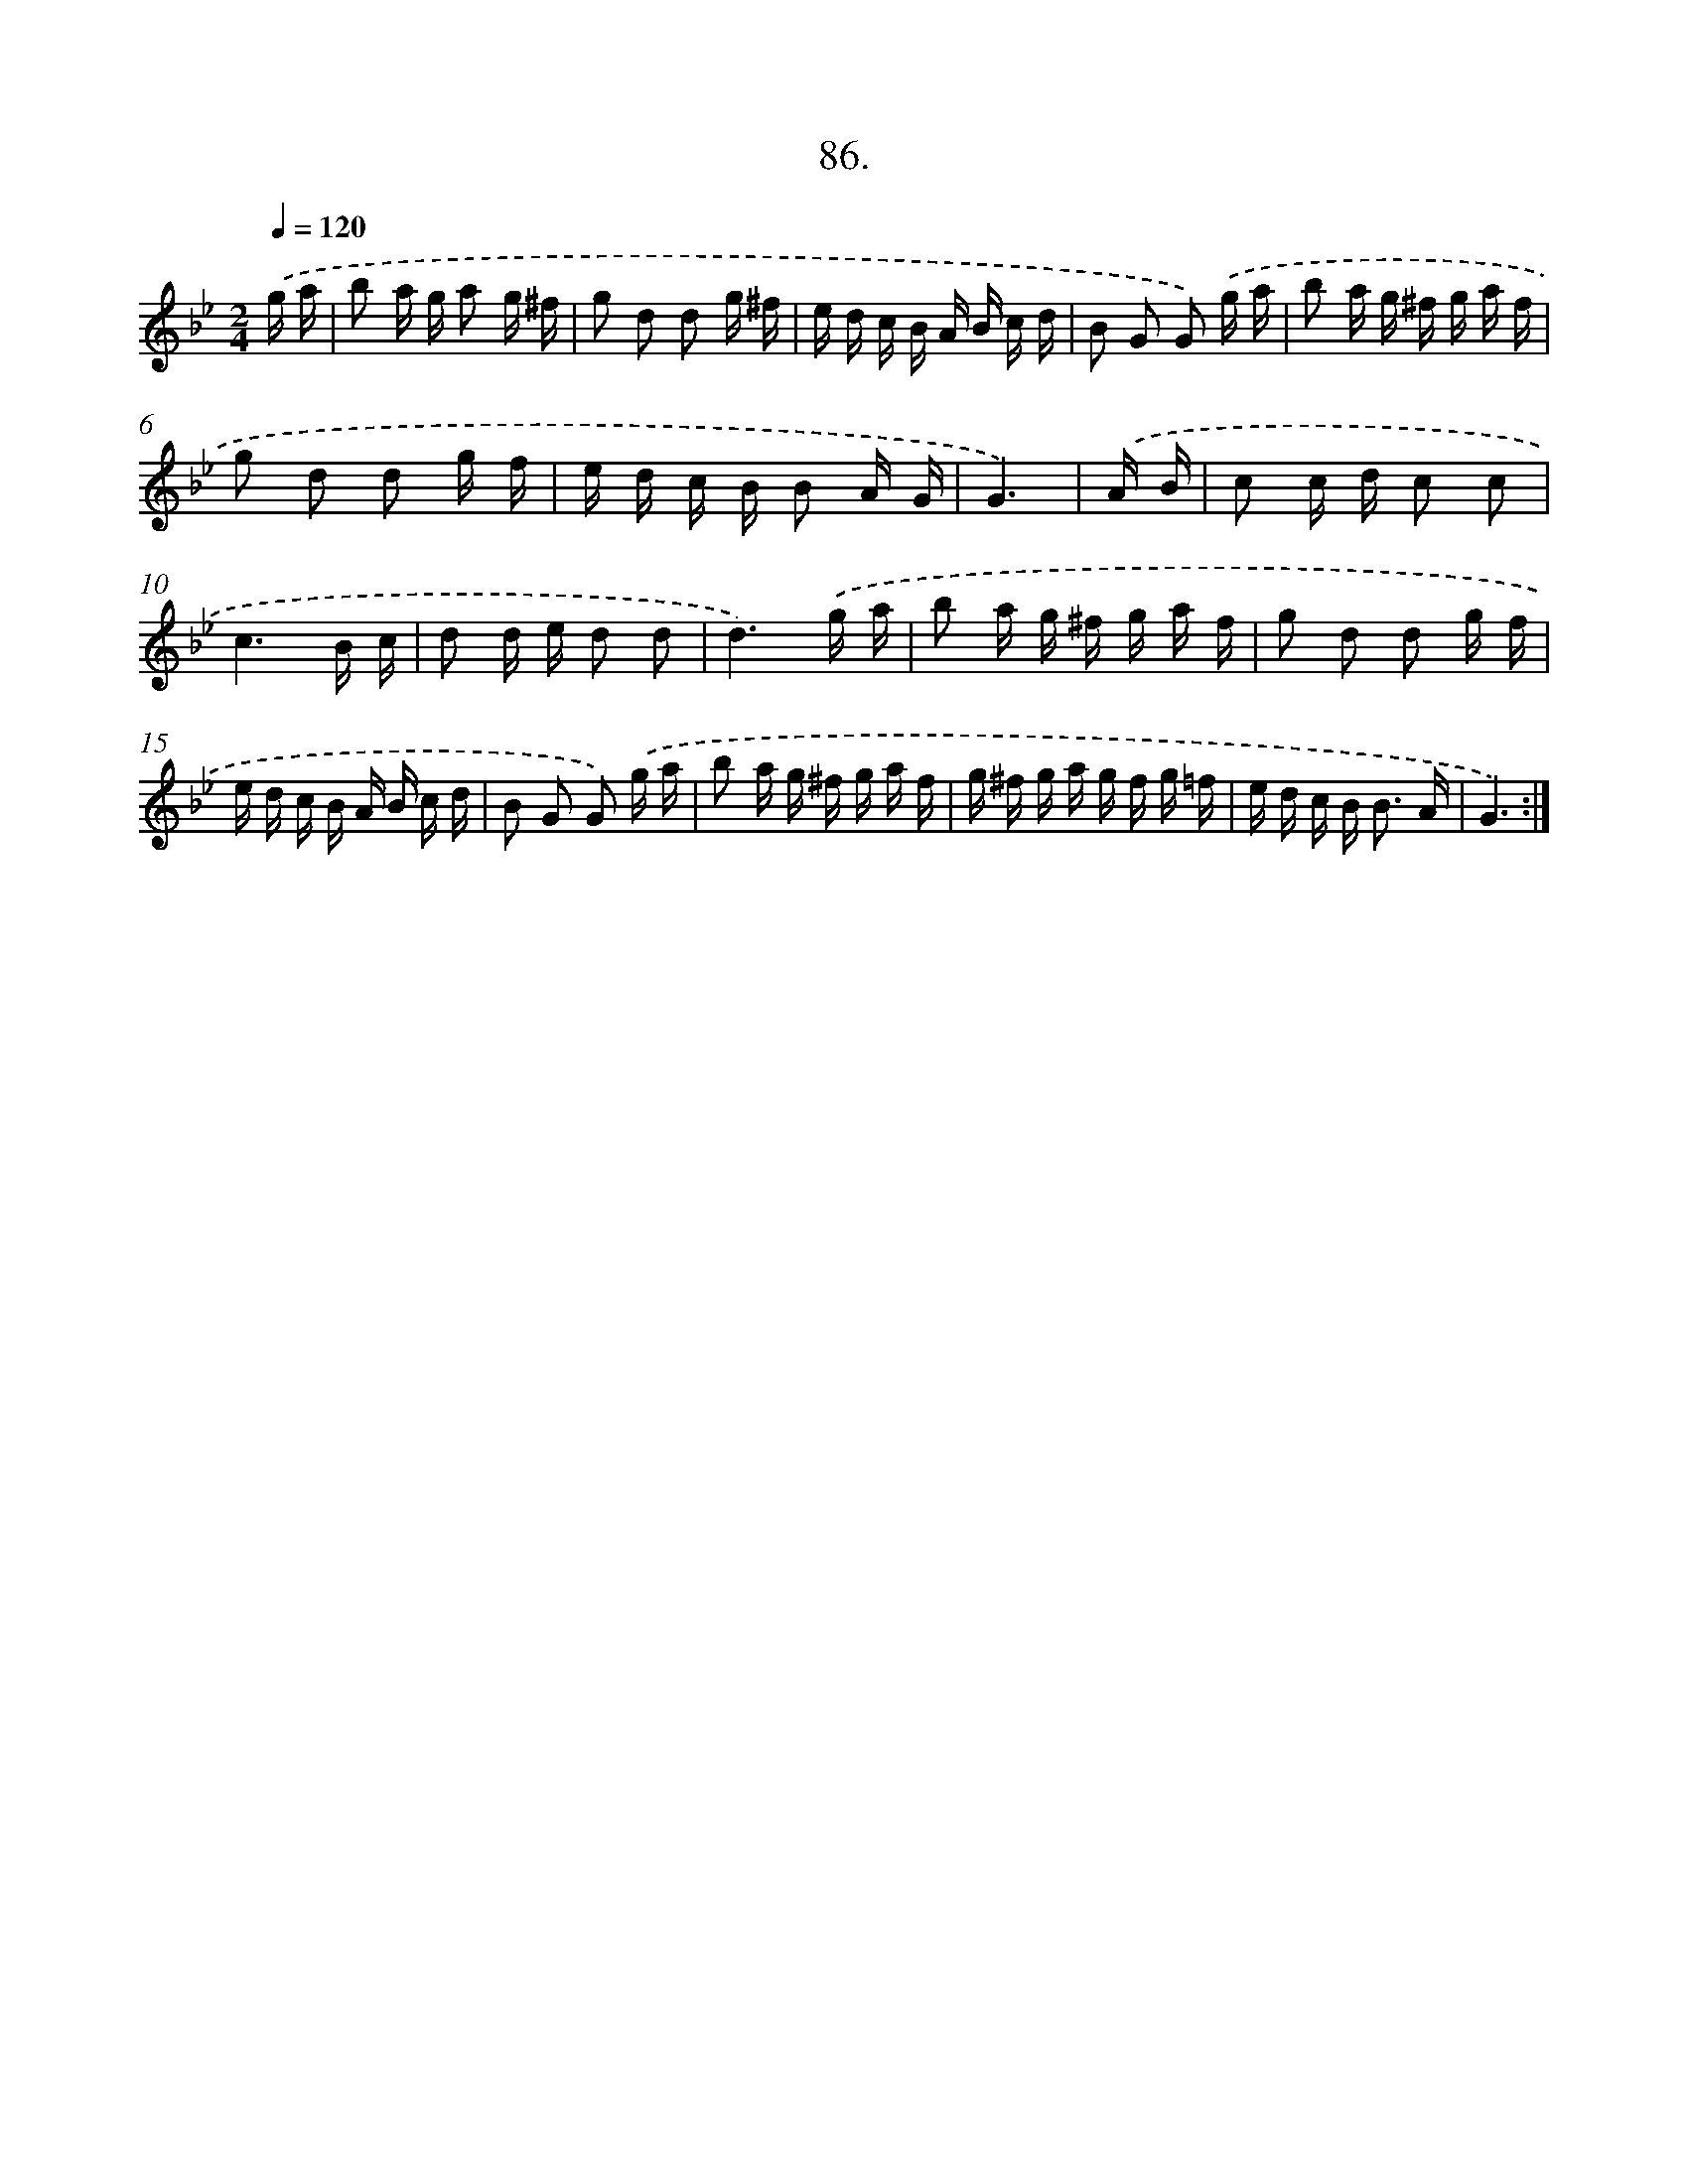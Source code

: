 X: 13881
T: 86.
%%abc-version 2.0
%%abcx-abcm2ps-target-version 5.9.1 (29 Sep 2008)
%%abc-creator hum2abc beta
%%abcx-conversion-date 2018/11/01 14:37:38
%%humdrum-veritas 4018178444
%%humdrum-veritas-data 146662302
%%continueall 1
%%barnumbers 0
L: 1/16
M: 2/4
Q: 1/4=120
K: Bb clef=treble
.('g a [I:setbarnb 1]|
b2 a g a2 g ^f |
g2 d2 d2 g ^f |
e d c B A B c d |
B2 G2 G2) .('g a |
b2 a g ^f g a f |
g2 d2 d2 g f |
e d c B B2 A G |
G6) |
.('A B [I:setbarnb 9]|
c2 c d c2 c2 |
c6B c |
d2 d e d2 d2 |
d6).('g a |
b2 a g ^f g a f |
g2 d2 d2 g f |
e d c B A B c d |
B2 G2 G2) .('g a |
b2 a g ^f g a f |
g ^f g a g f g =f |
e d c B2< B2 A |
G6) :|]
